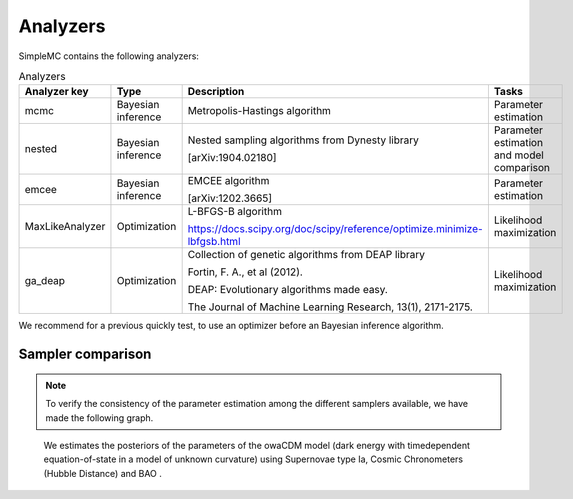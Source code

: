 **Analyzers**
=============

SimpleMC contains the following analyzers:

.. list-table:: Analyzers
   :widths: 15 20 25 40
   :header-rows: 1

   * - Analyzer key
     - Type
     - Description
     - Tasks

   * - mcmc
     - Bayesian inference
     - Metropolis-Hastings algorithm
     - Parameter estimation

   * - nested
     - Bayesian inference
     - Nested sampling algorithms from Dynesty library 

       [arXiv:1904.02180]
     - Parameter estimation and model comparison

   * - emcee
     - Bayesian inference
     - EMCEE algorithm

       [arXiv:1202.3665]
     - Parameter estimation 

   * - MaxLikeAnalyzer
     - Optimization
     - L-BFGS-B algorithm
       
       https://docs.scipy.org/doc/scipy/reference/optimize.minimize-lbfgsb.html
     - Likelihood maximization

   * - ga_deap
     - Optimization
     - Collection of genetic algorithms from DEAP library

       Fortin, F. A., et al (2012). 

       DEAP: Evolutionary algorithms made easy. 

       The Journal of Machine Learning Research, 13(1), 2171-2175.

     - Likelihood maximization


We recommend for a previous quickly test, to use an optimizer before an Bayesian inference algorithm.


Sampler comparison
-------------------

.. note:: 

   To verify the consistency of the parameter estimation among the different samplers available, we have made the following graph.

.. figure:: /img/samplersTriangle.png

     We estimates the posteriors of the parameters of the owaCDM model (dark energy with timedependent equation-of-state in a model of unknown curvature) using Supernovae type Ia, Cosmic Chronometers (Hubble Distance) and BAO .








